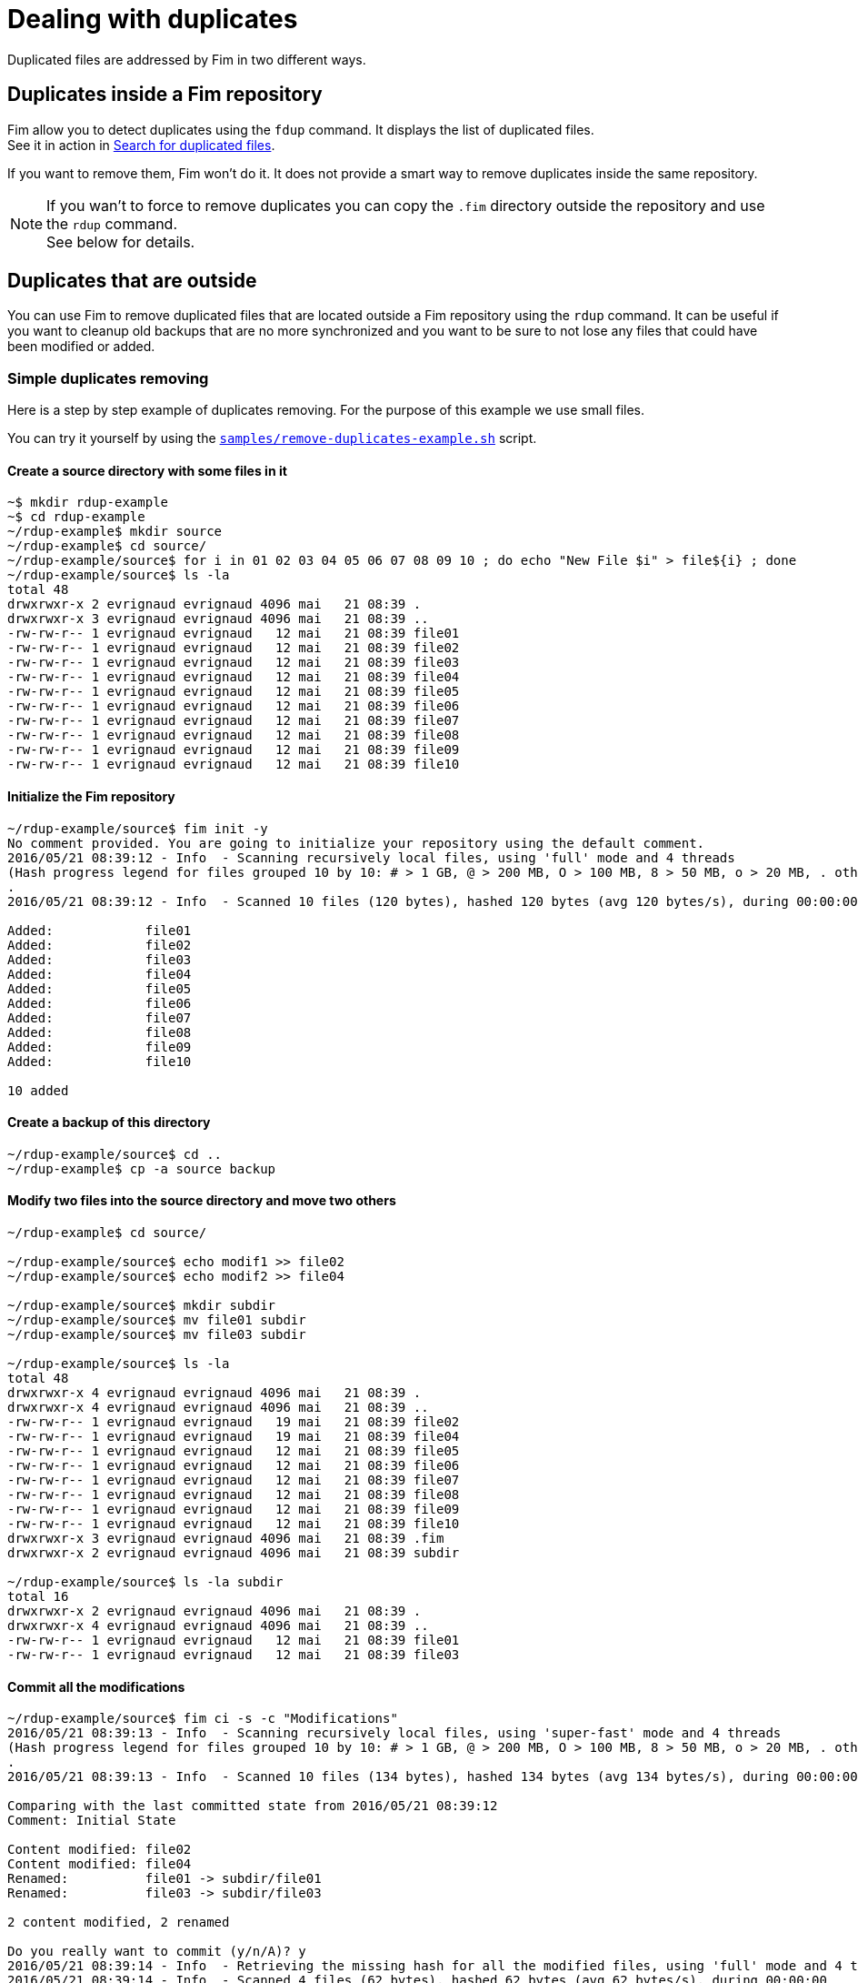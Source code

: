 = Dealing with duplicates

Duplicated files are addressed by Fim in two different ways.

== Duplicates inside a Fim repository

Fim allow you to detect duplicates using the `fdup` command. It displays the list of duplicated files. +
See it in action in <<simple-example.adoc#_search_for_duplicated_files,Search for duplicated files>>.

If you want to remove them, Fim won't do it. It does not provide a smart way to remove duplicates inside the same repository.

[NOTE]
====
If you wan't to force to remove duplicates you can copy the `.fim` directory outside the repository and use the `rdup` command. +
See below for details.
====

== Duplicates that are outside

You can use Fim to remove duplicated files that are located outside a Fim repository using the `rdup` command.
It can be useful if you want to cleanup old backups that are no more synchronized and you want to be sure to not lose any files that could have been modified or added.

=== Simple duplicates removing

Here is a step by step example of duplicates removing.
For the purpose of this example we use small files.

You can try it yourself by using the https://github.com/evrignaud/fim/blob/master/samples/remove-duplicates-example.sh[`samples/remove-duplicates-example.sh`] script.

==== Create a source directory with some files in it

[source, bash]
------
~$ mkdir rdup-example
~$ cd rdup-example
~/rdup-example$ mkdir source
~/rdup-example$ cd source/
~/rdup-example/source$ for i in 01 02 03 04 05 06 07 08 09 10 ; do echo "New File $i" > file${i} ; done
~/rdup-example/source$ ls -la
total 48
drwxrwxr-x 2 evrignaud evrignaud 4096 mai   21 08:39 .
drwxrwxr-x 3 evrignaud evrignaud 4096 mai   21 08:39 ..
-rw-rw-r-- 1 evrignaud evrignaud   12 mai   21 08:39 file01
-rw-rw-r-- 1 evrignaud evrignaud   12 mai   21 08:39 file02
-rw-rw-r-- 1 evrignaud evrignaud   12 mai   21 08:39 file03
-rw-rw-r-- 1 evrignaud evrignaud   12 mai   21 08:39 file04
-rw-rw-r-- 1 evrignaud evrignaud   12 mai   21 08:39 file05
-rw-rw-r-- 1 evrignaud evrignaud   12 mai   21 08:39 file06
-rw-rw-r-- 1 evrignaud evrignaud   12 mai   21 08:39 file07
-rw-rw-r-- 1 evrignaud evrignaud   12 mai   21 08:39 file08
-rw-rw-r-- 1 evrignaud evrignaud   12 mai   21 08:39 file09
-rw-rw-r-- 1 evrignaud evrignaud   12 mai   21 08:39 file10
------

==== Initialize the Fim repository

[source, bash]
------
~/rdup-example/source$ fim init -y
No comment provided. You are going to initialize your repository using the default comment.
2016/05/21 08:39:12 - Info  - Scanning recursively local files, using 'full' mode and 4 threads
(Hash progress legend for files grouped 10 by 10: # > 1 GB, @ > 200 MB, O > 100 MB, 8 > 50 MB, o > 20 MB, . otherwise)
.
2016/05/21 08:39:12 - Info  - Scanned 10 files (120 bytes), hashed 120 bytes (avg 120 bytes/s), during 00:00:00

Added:            file01
Added:            file02
Added:            file03
Added:            file04
Added:            file05
Added:            file06
Added:            file07
Added:            file08
Added:            file09
Added:            file10

10 added
------

==== Create a backup of this directory

[source, bash]
------
~/rdup-example/source$ cd ..
~/rdup-example$ cp -a source backup
------

==== Modify two files into the source directory and move two others

[source, bash]
------
~/rdup-example$ cd source/

~/rdup-example/source$ echo modif1 >> file02
~/rdup-example/source$ echo modif2 >> file04

~/rdup-example/source$ mkdir subdir
~/rdup-example/source$ mv file01 subdir
~/rdup-example/source$ mv file03 subdir

~/rdup-example/source$ ls -la
total 48
drwxrwxr-x 4 evrignaud evrignaud 4096 mai   21 08:39 .
drwxrwxr-x 4 evrignaud evrignaud 4096 mai   21 08:39 ..
-rw-rw-r-- 1 evrignaud evrignaud   19 mai   21 08:39 file02
-rw-rw-r-- 1 evrignaud evrignaud   19 mai   21 08:39 file04
-rw-rw-r-- 1 evrignaud evrignaud   12 mai   21 08:39 file05
-rw-rw-r-- 1 evrignaud evrignaud   12 mai   21 08:39 file06
-rw-rw-r-- 1 evrignaud evrignaud   12 mai   21 08:39 file07
-rw-rw-r-- 1 evrignaud evrignaud   12 mai   21 08:39 file08
-rw-rw-r-- 1 evrignaud evrignaud   12 mai   21 08:39 file09
-rw-rw-r-- 1 evrignaud evrignaud   12 mai   21 08:39 file10
drwxrwxr-x 3 evrignaud evrignaud 4096 mai   21 08:39 .fim
drwxrwxr-x 2 evrignaud evrignaud 4096 mai   21 08:39 subdir

~/rdup-example/source$ ls -la subdir
total 16
drwxrwxr-x 2 evrignaud evrignaud 4096 mai   21 08:39 .
drwxrwxr-x 4 evrignaud evrignaud 4096 mai   21 08:39 ..
-rw-rw-r-- 1 evrignaud evrignaud   12 mai   21 08:39 file01
-rw-rw-r-- 1 evrignaud evrignaud   12 mai   21 08:39 file03
------

==== Commit all the modifications

[source, bash]
------
~/rdup-example/source$ fim ci -s -c "Modifications"
2016/05/21 08:39:13 - Info  - Scanning recursively local files, using 'super-fast' mode and 4 threads
(Hash progress legend for files grouped 10 by 10: # > 1 GB, @ > 200 MB, O > 100 MB, 8 > 50 MB, o > 20 MB, . otherwise)
.
2016/05/21 08:39:13 - Info  - Scanned 10 files (134 bytes), hashed 134 bytes (avg 134 bytes/s), during 00:00:00

Comparing with the last committed state from 2016/05/21 08:39:12
Comment: Initial State

Content modified: file02
Content modified: file04
Renamed:          file01 -> subdir/file01
Renamed:          file03 -> subdir/file03

2 content modified, 2 renamed

Do you really want to commit (y/n/A)? y
2016/05/21 08:39:14 - Info  - Retrieving the missing hash for all the modified files, using 'full' mode and 4 threads
2016/05/21 08:39:14 - Info  - Scanned 4 files (62 bytes), hashed 62 bytes (avg 62 bytes/s), during 00:00:00
------

==== Remove the duplicates

[source, bash]
------
~/rdup-example/source$ cd ../backup/
~/rdup-example/backup$ fim rdup -m ../source
2016/05/21 08:39:14 - Info  - Searching for duplicated files using the ../source directory as master

2016/05/21 08:39:14 - Info  - Scanning recursively local files, using 'full' mode and 4 threads
(Hash progress legend for files grouped 10 by 10: # > 1 GB, @ > 200 MB, O > 100 MB, 8 > 50 MB, o > 20 MB, . otherwise)
.
2016/05/21 08:39:15 - Info  - Scanned 10 files (120 bytes), hashed 120 bytes (avg 120 bytes/s), during 00:00:00

'file01' is a duplicate of '../source/subdir/file01'
Do you really want to remove it (y/n/A)? y
  'file01' removed
'file03' is a duplicate of '../source/subdir/file03'
Do you really want to remove it (y/n/A)? y
  'file03' removed
'file05' is a duplicate of '../source/file05'
Do you really want to remove it (y/n/A)? A
  'file05' removed
'file06' is a duplicate of '../source/file06'
  'file06' removed
'file07' is a duplicate of '../source/file07'
  'file07' removed
'file08' is a duplicate of '../source/file08'
  'file08' removed
'file09' is a duplicate of '../source/file09'
  'file09' removed
'file10' is a duplicate of '../source/file10'
  'file10' removed

8 duplicated files found. 8 duplicated files removed
------

[IMPORTANT]
=====
When you are prompted with a question asking for (y/n/A) which means Yes, No, or All Yes. +
All Yes will reply Yes to all the remaining questions. You can see it in action above.
=====

==== Only the two modified files remains

[source, bash]
------
~/rdup-example/backup$ ls -la
total 20
drwxrwxr-x 3 evrignaud evrignaud 4096 mai   21 08:39 .
drwxrwxr-x 4 evrignaud evrignaud 4096 mai   21 08:39 ..
-rw-rw-r-- 1 evrignaud evrignaud   12 mai   21 08:39 file02
-rw-rw-r-- 1 evrignaud evrignaud   12 mai   21 08:39 file04
drwxrwxr-x 3 evrignaud evrignaud 4096 mai   21 08:39 .fim
------

=== Complex duplicates removing

Let say that you have:

* a directory with a big file tree that we will call the source location.
* other locations that contain some files that were copied long ago from this source location. We will call one those locations the backup location.

Now you want to cleanup the backup location from the files that are identical with the ones in the source location.
To find duplicates into the backup location we will use the hash located into the source `.fim` directory.
We will call master location the name of the directory where is this `.fim`. +
**Most of the time the master location is the source location.** +
If the source location is not reachable from the backup location, you just need to put a copy of the source `.fim` directory near the backup location.

[NOTE]
====
The backup location can contain also his own `.fim` directory. It will be ignored.
====

==== Step by step

* Go into the source location and ensure that all the hash are up to date:

[source, bash]
----
$ cd <source location>
$ fim ci -y -c "Content added"
----

* If the backup location cannot reach the source location (so master location is not the source location),
copy the `.fim` directory that is in the source location into a place near the backup location.

[source, bash]
----
$ cd <somewhere near the backup location>
$ mkdir <master location>
$ scp -rp <remote host>@<source location>/.fim <master location>
----

[IMPORTANT]
====
The source `.fim` directory can't be nested into the root folder of the backup location.
====

* Run the remove duplicates command. For this, go in the backup location.

[source, bash]
----
$ cd <backup location>
$ fim rdup -m <master location>
----

